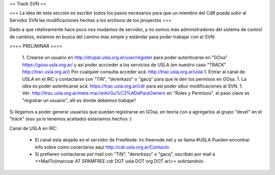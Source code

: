 == Track SVN ==


=== La idea de esta sección es escribir todos los pasos necesarios para que un miembro del CdR pueda subir al Servidor SVN las modificaciones hechas a los archivos de los proyectos ===

Dado a que relativamente hace poco nos mudamos de servidor, y no somos más administradores del sistema de control de cambios, estamos en busca del camino más simple y estándar para poder trabajar con el SVN:

==== PRELIMINAR ====

 1. Crearse un usuario en http://drupal.usla.org.ar/user/register para poder autenticarse en "GOsa" https://gosa.usla.org.ar/ y así poder accceder a los servicios de USLA (en nuestro caso "TRACK" http://trac.usla.org.ar/) Por cualquier consulta acceder acá: http://trac.usla.org.ar/usla
 1. Entrar al canal de USLA en el IRC y contactarse con "TiN", "dererkazo" o "gacq" para que le den los permisos en GOsa.
 1. La idea es poder autenticarse acá:  https://trac.usla.org.ar/cdr para así poder sibur modificaciones al SVN.
 1. Ver: http://trac.usla.org.ar/meta-trac/wiki/Gu%C3%ADaParaOwners en "Roles y Permisos", el paso clave es "registrar un usuario", allí es donde debemos trabajar!


Si llegamos a poder generar usuarios que puedan registrarse en GOsa, en teoría con a agregarlos al grupo "devel" en el "track" (eso ya lo tenemos aceitado) estaríamos hechos :)


Canal de USLA en IRC:

 * El canal esta alojado en el servidor de FreeNode: irc.freenode.net y se llama #USLA Pueden encontrar info sobre como conectarse aquí http://cdr.usla.org.ar/Contacto
 * Si prefieren contactarse por mail con "TiN", "dererkazo" o "gacq", escriban por mail a <<MailTo(marcoar AT SPAMFREE cdr DOT usla DOT org DOT ar)>> solictandolo.
